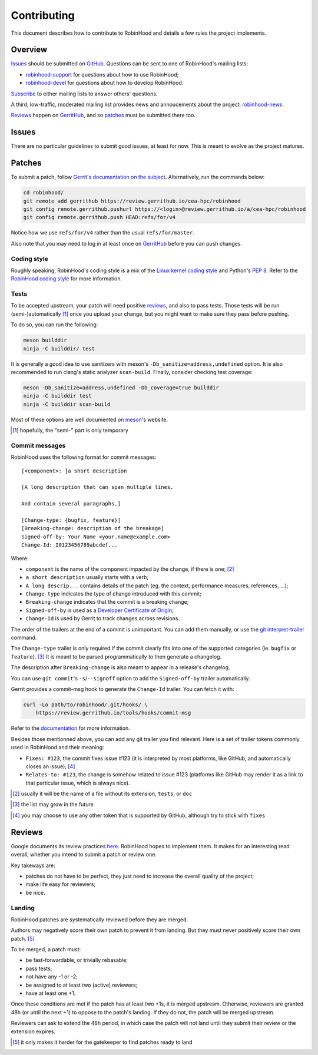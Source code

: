 .. This file is part of the RobinHood Library
   Copyright (C) 2020 Commissariat a l'energie atomique et aux energies
                      alternatives

   SPDX-License-Identifer: LGPL-3.0-or-later

############
Contributing
############

This document describes how to contribute to RobinHood and details a few rules
the project implements.

Overview
========

Issues_ should be submitted on GitHub__. Questions can be sent to one of
RobinHood's mailing lists:

- robinhood-support_ for questions about how to use RobinHood;
- robinhood-devel_ for questions about how to develop RobinHood.

Subscribe_ to either mailing lists to answer others' questions.

A third, low-traffic, moderated mailing list provides news and annoucements
about the project: robinhood-news_.

Reviews_ happen on GerritHub_, and so patches_ must be submitted there too.

.. __: https://github.com/cea-hpc/robinhood/issues
.. _subscribe: https://sourceforge.net/p/robinhood/mailman/
.. _robinhood-support: mailto:robinhood-support@lists.sourceforge.net
.. _robinhood-devel: mailto:robinhood-devel@lists.sourceforge.net
.. _robinhood-news: https://sourceforge.net/projects/robinhood/lists/robinhood-news
.. _gerrithub: https://review.gerrithub.io/cea-hpc/robinhood

Issues
======

There are no particular guidelines to submit good issues, at least for now. This
is meant to evolve as the project matures.

Patches
=======

To submit a patch, follow `Gerrit's documentation on the subject`__.
Alternatively, run the commands below:

.. code:: shell

    cd robinhood/
    git remote add gerrithub https://review.gerrithub.io/cea-hpc/robinhood
    git config remote.gerrithub.pushurl https://<login>@review.gerrithub.io/a/cea-hpc/robinhood
    git config remote.gerrithub.push HEAD:refs/for/v4

Notice how we use ``refs/for/v4`` rather than the usual ``refs/for/master``.

Also note that you may need to log in at least once on GerritHub_ before you can
push changes.

.. __: https://gerrit-review.googlesource.com/Documentation/intro-user.html#upload-change

Coding style
------------

Roughly speaking, RobinHood's coding style is a mix of the `Linux kernel coding
style`_ and Python's `PEP 8`_. Refer to the `RobinHood coding style`_ for more
information.

.. _Linux kernel coding style: https://www.kernel.org/doc/html/latest/process/coding-style.html
.. _PEP 8: https://www.python.org/dev/peps/pep-0008
.. _RobinHood coding style: https://github.com/cea-hpc/robinhood/tree/v4/doc/coding-style.rst

Tests
-----

To be accepted upstream, your patch will need positive reviews_, and also to
pass tests. Those tests will be run (semi-)automatically [#]_ once you upload
your change, but you might want to make sure they pass before pushing.

To do so, you can run the following:

.. code:: shell

    meson builddir
    ninja -C builddir/ test

It is generally a good idea to use sanitizers with meson's
``-Db_sanitize=address,undefined`` option. It is also recommended to run clang's
static analyzer ``scan-build``. Finally, consider checking test coverage:

.. code:: shell

    meson -Db_sanitize=address,undefined -Db_coverage=true builddir
    ninja -C builddir test
    ninja -C builddir scan-build

Most of these options are well documented on meson_'s website.

.. [#] hopefully, the "semi-" part is only temporary
.. _meson: https://mesonbuild.com

Commit messages
---------------

RobinHood uses the following format for commit messages::

    [<component>: ]a short description

    [A long description that can span multiple lines.

    And contain several paragraphs.]

    [Change-type: {bugfix, feature}]
    [Breaking-change: description of the breakage]
    Signed-off-by: Your Name <your.name@example.com>
    Change-Id: I0123456789abcdef...

Where:

- ``component`` is the name of the component impacted by the change, if there is
  one; [#]_
- ``a short description`` usually starts with a verb;
- ``A long descrip...`` contains details of the patch (eg. the context,
  performance measures, references, ...);
- ``Change-type`` indicates the type of change introduced with this commit;
- ``Breaking-change`` indicates that the commit is a breaking change;
- ``Signed-off-by`` is used as a `Developer Certificate of Origin`_;
- ``Change-Id`` is used by Gerrit to track changes across revisions.

The order of the trailers at the end of a commit is unimportant. You can add
them manually, or use the `git interpret-trailer`_ command.

The ``Change-type`` trailer is only required if the commit clearly fits into one
of the supported categories (ie. ``bugfix`` or ``feature``). [#]_ It is meant to
be parsed programmatically to then generate a changelog.

The description after ``Breaking-change`` is also meant to appear in a release's
changelog.

You can use ``git commit``'s ``-s``/``--signoff`` option to add the
``Signed-off-by`` trailer automatically.

Gerrit provides a commit-msg hook to generate the ``Change-Id`` trailer. You
can fetch it with:

.. code:: shell

    curl -Lo path/to/robinhood/.git/hooks/ \
        https://review.gerrithub.io/tools/hooks/commit-msg

Refer to the documentation__ for more information.

Besides those mentionned above, you can add any git trailer you find relevant.
Here is a set of trailer tokens commonly used in RobinHood and their meaning:

- ``Fixes: #123``, the commit fixes issue #123 (it is interpreted by most
  platforms, like GitHub, and automatically closes an issue); [#]_
- ``Relates-to: #123``, the change is somehow related to issue #123 (platforms
  like GitHub may render it as a link to that particular issue, which is always
  nice).

.. [#] usually it will be the name of a file without its extension, ``tests``,
       or ``doc``
.. _Developer Certificate of Origin: https://developercertificate.org
.. _git interpret-trailer: https://git-scm.com/docs/git-interpret-trailers
.. [#] the list may grow in the future
.. __: https://gerrit-review.googlesource.com/Documentation/cmd-hook-commit-msg.html
.. [#] you may choose to use any other token that is supported by GitHub,
       although try to stick with ``fixes``

Reviews
=======

Google documents its review practices here__. RobinHood hopes to implement them.
It makes for an interesting read overall, whether you intend to submit a patch
or review one.

Key takeways are:

- patches do not have to be perfect, they just need to increase the overall
  quality of the project;
- make life easy for reviewers;
- be nice.

Landing
-------
RobinHood patches are systematically reviewed before they are merged.

Authors may negatively score their own patch to prevent it from landing. But
they must never positively score their own patch. [#]_

To be merged, a patch must:

- be fast-forwardable, or trivially rebasable;
- pass tests;
- not have any -1 or -2;
- be assigned to at least two (active) reviewers;
- have at least one +1.

Once these conditions are met if the patch has at least two +1s, it is merged
upstream. Otherwise, reviewers are granted 48h (or until the next +1) to oppose
to the patch's landing. If they do not, the patch will be merged upstream.

Reviewers can ask to extend the 48h period, in which case the patch will not
land until they submit their review or the extension expires.

.. __: https://google.github.io/eng-practices/review/
.. [#] it only makes it harder for the gatekeeper to find patches ready to land

